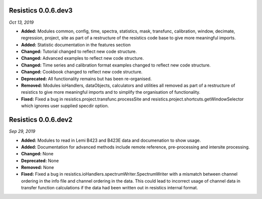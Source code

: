 Resistics 0.0.6.dev3
^^^^^^^^^^^^^^^^^^^^
*Oct 13, 2019*

- **Added:** Modules common, config, time, spectra, statistics, mask, transfunc, calibration, window, decimate, regression, project, site as part of a restructure of the resistics code base to give more meaningful imports.
- **Added:** Statistic documentation in the features section
- **Changed:** Tutorial changed to reflect new code structure.
- **Changed:** Advanced examples to reflect new code structure.
- **Changed:** Time series and calibration format examples changed to reflect new code structure.
- **Changed:** Cookbook changed to reflect new code structure.
- **Deprecated:** All functionality remains but has been re-organised.
- **Removed:** Modules ioHandlers, dataObjects, calculators and utilities all removed as part of a restructure of resistics to give more meaningful imports and to simplify the organisation of functionality.
- **Fixed:** Fixed a bug in resistics.project.transfunc.processSite and resistics.project.shortcuts.getWindowSelector which ignores user supplied specdir option. 

Resistics 0.0.6.dev2
^^^^^^^^^^^^^^^^^^^^
*Sep 29, 2019*

- **Added:** Modules to read in Lemi B423 and B423E data and documenation to show usage.
- **Added:** Documentation for advanced methods include remote reference, pre-processing and intersite processing.
- **Changed:** None
- **Deprecated:** None
- **Removed:** None
- **Fixed:** Fixed a bug in resistics.ioHandlers.spectrumWriter.SpectrumWriter with a mismatch between channel ordering in the info file and channel ordering in the data. This could lead to incorrect usage of channel data in transfer function calculations if the data had been written out in resistics internal format.
